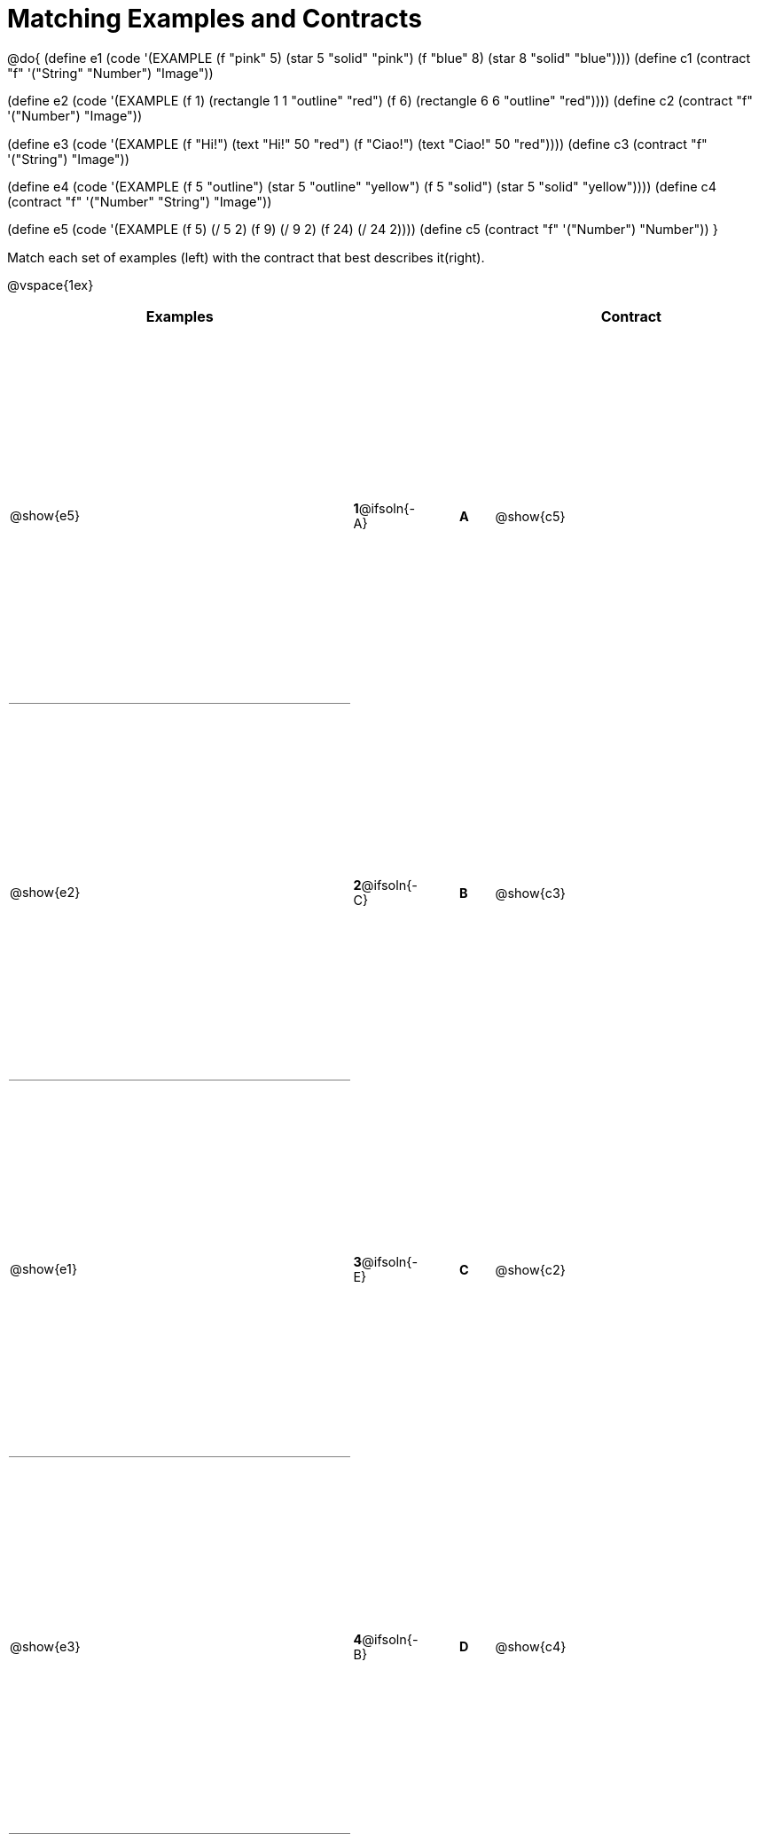 [.landscape]
= Matching Examples and Contracts

++++
<style>
table { height: 100%; }
#content p { font-size: 0.9rem;}
#content div.circleevalsexp, .editbox, .cm-s-scheme {font-size: .75rem;}
#content td:first-child {border-bottom: 1pt solid gray !important;}
</style>
++++

@do{
(define e1
   (code '(EXAMPLE
    (f "pink" 5) (star 5 "solid" "pink")
    (f "blue" 8) (star 8 "solid" "blue"))))
(define c1 (contract "f" '("String" "Number") "Image"))

(define e2
   (code '(EXAMPLE
    (f 1) (rectangle  1 1 "outline" "red")
    (f 6) (rectangle 6 6 "outline" "red"))))
(define c2 (contract "f" '("Number") "Image"))

(define e3
   (code '(EXAMPLE
    (f "Hi!") (text "Hi!" 50 "red")
    (f "Ciao!") (text "Ciao!" 50 "red"))))
(define c3 (contract "f" '("String") "Image"))

(define e4
   (code '(EXAMPLE
    (f 5 "outline") (star 5 "outline" "yellow")
    (f 5 "solid") (star 5 "solid" "yellow"))))
(define c4 (contract "f" '("Number" "String") "Image"))

(define e5
   (code '(EXAMPLE
    (f  5) (/ 5 2)
    (f  9) (/ 9 2)
    (f 24) (/ 24 2))))
(define c5 (contract "f" '("Number") "Number"))
}

Match each set of examples (left) with the contract that best describes it(right).

@vspace{1ex}
[cols="<.^10a,^.^2a,1,^.^1a,>.^8a",stripes="none",grid="none",frame="none", options="header"]
|===
|  Examples|               ||      |Contract
| @show{e5}| *1*@ifsoln{-A}|| *A*  | @show{c5}
| @show{e2}| *2*@ifsoln{-C}|| *B*  | @show{c3}
| @show{e1}| *3*@ifsoln{-E}|| *C*  | @show{c2}
| @show{e3}| *4*@ifsoln{-B}|| *D*  | @show{c4}
| @show{e4}| *5*@ifsoln{-D}|| *E*  | @show{c1}
|===
